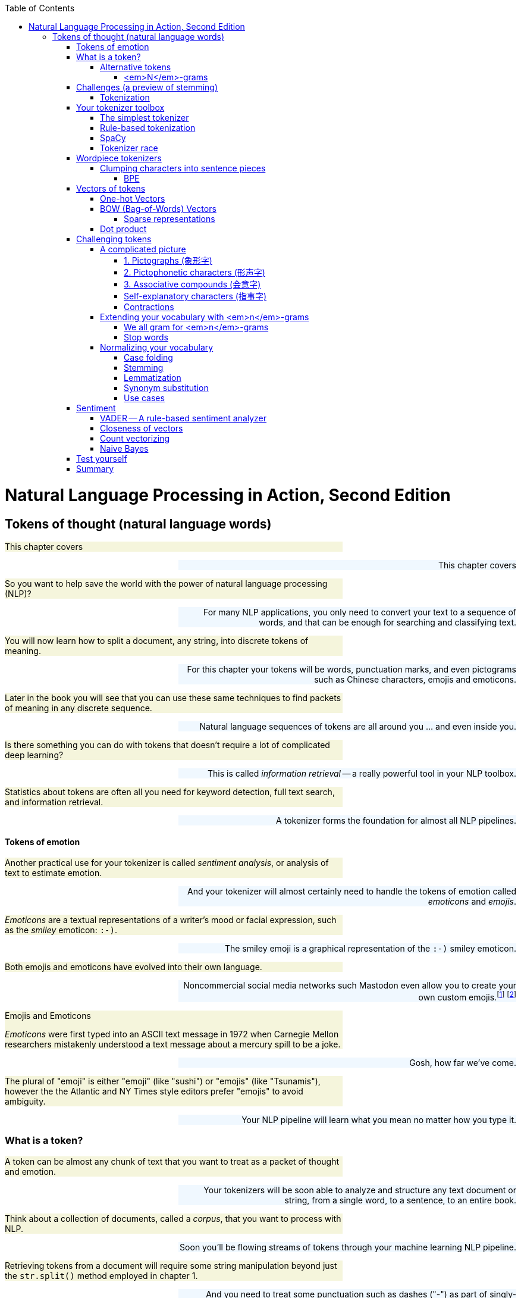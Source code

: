 
:toc: left
:toclevels: 6

++++
  <style>
  .first-sentence {
    text-align: left;
    margin-left: 0%;
    margin-right: auto;
    width: 66%;
    background: Beige;
  }
  .last-sentence {
    text-align: right;
    margin-left: auto;
    margin-right: 0%;
    width: 66%;
    background: AliceBlue;
  }
  </style>
++++
= Natural Language Processing in Action, Second Edition
== Tokens of thought (natural language words)
[.first-sentence]
This chapter covers

[.last-sentence]
This chapter covers

[.first-sentence]
So you want to help save the world with the power of natural language processing (NLP)?

[.last-sentence]
For many NLP applications, you only need to convert your text to a sequence of words, and that can be enough for searching and classifying text.

[.first-sentence]
You will now learn how to split a document, any string, into discrete tokens of meaning.

[.last-sentence]
For this chapter your tokens will be words, punctuation marks, and even pictograms such as Chinese characters, emojis and emoticons.

[.first-sentence]
Later in the book you will see that you can use these same techniques to find packets of meaning in any discrete sequence.

[.last-sentence]
Natural language sequences of tokens are all around you ... and even inside you.

[.first-sentence]
Is there something you can do with tokens that doesn't require a lot of complicated deep learning?

[.last-sentence]
This is called _information retrieval_ -- a really powerful tool in your NLP toolbox.

[.first-sentence]
Statistics about tokens are often all you need for keyword detection, full text search, and information retrieval.

[.last-sentence]
A tokenizer forms the foundation for almost all NLP pipelines.

==== Tokens of emotion
[.first-sentence]
Another practical use for your tokenizer is called _sentiment analysis_, or analysis of text to estimate emotion.

[.last-sentence]
And your tokenizer will almost certainly need to handle the tokens of emotion called _emoticons_ and _emojis_.

[.first-sentence]
_Emoticons_ are a textual representations of a writer's mood or facial expression, such as the _smiley_ emoticon: `:-)`.

[.last-sentence]
The smiley emoji is a graphical representation of the `:-)` smiley emoticon.

[.first-sentence]
Both emojis and emoticons have evolved into their own language.

[.last-sentence]
Noncommercial social media networks such Mastodon even allow you to create your own custom emojis.footnote:[Mastodon servers you can join (https://proai.org/mastoserv)] footnote:[Mastodon custom emoji documentation (https://docs.joinmastodon.org/methods/custom_emojis/)]

.Emojis and Emoticons

[.first-sentence]
_Emoticons_ were first typed into an ASCII text message in 1972 when Carnegie Mellon researchers mistakenly understood a text message about a mercury spill to be a joke.

[.last-sentence]
Gosh, how far we've come.

[.first-sentence]
The plural of "emoji" is either "emoji" (like "sushi") or "emojis" (like "Tsunamis"), however the the Atlantic and NY Times style editors prefer "emojis" to avoid ambiguity.

[.last-sentence]
Your NLP pipeline will learn what you mean no matter how you type it.

=== What is a token?
[.first-sentence]
A token can be almost any chunk of text that you want to treat as a packet of thought and emotion.

[.last-sentence]
Your tokenizers will be soon able to analyze and structure any text document or string, from a single word, to a sentence, to an entire book.

[.first-sentence]
Think about a collection of documents, called a _corpus_, that you want to process with NLP.

[.last-sentence]
Soon you'll be flowing streams of tokens through your machine learning NLP pipeline.

[.first-sentence]
Retrieving tokens from a document will require some string manipulation beyond just the `str.split()` method employed in chapter 1.

[.last-sentence]
And you need to treat some punctuation such as dashes ("-") as part of singly-hyphenated compound words such as "singly-hyphenated."

[.first-sentence]
Once you have identified the tokens in a document that you would like to include in your vocabulary, you will return to the regular expression toolbox to build a tokenizer.

[.last-sentence]
Finally, you will try to use this bag of words vector to see if it can help you improve upon the basic greeting recognizer at the end of chapter 1.

==== Alternative tokens
[.first-sentence]
Words aren't the only packets of meaning we could use for our tokens.

[.last-sentence]
Could you write software that reliably recognizes a word?

[.first-sentence]
Do you think of "ice cream" as one word or two?

[.last-sentence]
Should that string of characters be split into one, or two, or even three packets of meaning?

[.first-sentence]
You might even want to divide words into even smaller meaningful parts.

[.last-sentence]
And your NLG pipeline can use the pieces to create new words that succinctly capture ideas or memes circulating in the collective consciousness.

[.first-sentence]
Your pipeline could break words into even smaller pieces.

[.last-sentence]
And for machines to be able to squeeze huge vocabularies into their limited RAM there are more efficient encodings for natural language.

[.first-sentence]
The optimal tokens for efficient computation are different from the packets of thought (words) that we humans use.

[.last-sentence]
Like the bias variance trade-off, there's often a explainability/accuracy trade-off in NLP.

[.first-sentence]
What about invisible or implied words?

[.last-sentence]
That's at least three hidden packets of meaning for a total of five tokens you'd like your machine to know about.

[.first-sentence]
But don't worry about invisible words for now.

[.last-sentence]
You will worry about implied words and connotation and even meaning itself in chapter 4 and beyond.footnote:[If you want to learn more about exactly what a "word" really is, check out the introduction to _The Morphology of Chinese_ by Jerome Packard where he discusses the concept of a "word" in detail. The concept of a "word" did not exist at all in the Chinese language until the 20th century when it was translated from English grammar into Chinese.]

[.first-sentence]
Your NLP pipeline can start with one of these five options as your tokens:

[.last-sentence]
Your NLP pipeline can start with one of these five options as your tokens:

[.first-sentence]
As you work your way down this list your vocabulary size increases and your NLP pipeline will need more and more data to train.

[.last-sentence]
That small vocabulary ensures that byte- and character-based NLP pipelines can handle new unseen test examples without too many meaningless OOV (out of vocabulary) tokens.

[.first-sentence]
For word-based NLP pipelines your pipeline will need to start paying attention to how often tokens are used before deciding whether to "count it."

[.last-sentence]
But even if you make sure your pipeline on pays attention to words that occur a lot, you could end up with a vocabulary that's as large as a typical dictionary - 20 to 50 thousand words.

[.first-sentence]
Subwords are the optimal token to use for most Deep Learning NLP pipelines.

[.last-sentence]
Words are the token of choice for any linguistics project or academic research where your results need to be interpretable and explainable.

[.first-sentence]
Sentence pieces take the subword algorithm to the extreme.

[.last-sentence]
This ensures that the meaning of a token is associated with only a single coherent thought and is useful on single sentences as well as longer documents.W

===== <em>N</em>-grams
[.first-sentence]
No matter which kind of token you use for your pipeline, you will likely extract pairs, triplets, quadruplets, and even quintuplets of tokens.

[.last-sentence]
Your tokens and your vector representation of a document will likely want to have a place for "Mr. Smith" along with "Mr." and "Smith."

[.first-sentence]
You will start with a short list of keywords as your vocabulary.

[.last-sentence]
Explainable models create insights that you can use to help your stakeholders, hopefully the users themselves (rather than investors), accomplish their goals.

[.first-sentence]
For now, you can just keep track of all the short _n_-grams of words in your vocabulary.

[.last-sentence]
That is part of the art of NLP, learning when your tokenizer needs to be adjusted to extract more or different information from your text for your particular applications.

[.first-sentence]
In natural language processing, composing a numerical vector from text is a particularly "lossy" feature extraction process.

[.last-sentence]
The techniques for sentiment analyzers at the end of this chapter are the exact same techniques Google used to save email technology from a flood of spam that almost made it useless.

=== Challenges (a preview of stemming)
[.first-sentence]
As an example of why feature extraction from text is hard, consider _stemming_ -- grouping the various inflections of a word into the same "bucket" or cluster.

[.last-sentence]
You would not want to remove the "ing" ending from "sing" or you would end up with a single-letter "s."

[.first-sentence]
Or imagine trying to discriminate between a pluralizing "s" at the end of a word like "words" and a normal "s" at the end of words like "bus" and "lens."

[.last-sentence]
Yes and yes.

[.first-sentence]
In this chapter we show you how to make your NLP pipeline a bit smarter by dealing with these word spelling challenges using conventional stemming approaches.

[.last-sentence]
From that collection of text, the statistics of word usage will reveal "semantic stems" (actually, more useful clusters of words like lemmas or synonyms), without any hand-crafted regular expressions or stemming rules.

==== Tokenization
[.first-sentence]
In NLP, _tokenization_ is a particular kind of document _segmentation_.

[.last-sentence]
In this chapter, we focus on segmenting text into _tokens_ with a _tokenizer_.

[.first-sentence]
You may have heard of tokenizers before.

[.last-sentence]
And for natural language processing, the only parser typically outputs a vector representation, //putting these sentances together might need some work// rather than  if the tokenizer functionality is not separated from the compiler, the parser is often called a scannerless _parser_.

[.first-sentence]
The set of valid tokens for a particular computer language is called the _vocabulary_ for that language, or more formally its _lexicon_.

[.last-sentence]
So that's what you will use here.

[.first-sentence]
The natural language equivalent of a computer language compiler is a natural language parser.

[.last-sentence]
And computer language compilers sometimes refer to tokens as _symbols_.

[.first-sentence]
Here are five important NLP terms.

[.last-sentence]
Along side them are some roughly equivalent terms used in computer science when talking about programming language compilers:

[.first-sentence]
Tokenization is the first step in an NLP pipeline, so it can have a big impact on the rest of your pipeline.

[.last-sentence]
The most common use for bag-of-words vectors created this way is for document retrieval, or search.

=== Your tokenizer toolbox
[.first-sentence]
So each application you encounter you will want to think about which kind of tokenizer is appropriate for your application.

[.last-sentence]
And once you decide which kinds of tokens you want to try, you'll need to configure a python package for accomplishing that goal.

[.first-sentence]
You can chose from several tokenizer implementations: footnote:[Lysandre explains the various tokenizer options in the Huggingface documentation (https://huggingface.co/transformers/tokenizer_summary.html)]

[.last-sentence]
You can chose from several tokenizer implementations: footnote:[Lysandre explains the various tokenizer options in the Huggingface documentation (https://huggingface.co/transformers/tokenizer_summary.html)]

==== The simplest tokenizer
[.first-sentence]
The simplest way to tokenize a sentence is to use whitespace within a string as the "delimiter" of words. In Python, this can be accomplished with the standard library method `split`, which is available on all `str` object instances as well as on the `str` built-in class itself.

[.last-sentence]
The simplest way to tokenize a sentence is to use whitespace within a string as the "delimiter" of words. In Python, this can be accomplished with the standard library method `split`, which is available on all `str` object instances as well as on the `str` built-in class itself.

[.first-sentence]
Let's say your NLP pipeline needs to parse quotes from WikiQuote.org, and it's having trouble with one titled _The Book Thief_.footnote:[Markus Zusak, _The Book Thief_, p. 85 (https://en.wikiquote.org/wiki/The_Book_Thief)]

[.last-sentence]
Let's say your NLP pipeline needs to parse quotes from WikiQuote.org, and it's having trouble with one titled _The Book Thief_.footnote:[Markus Zusak, _The Book Thief_, p. 85 (https://en.wikiquote.org/wiki/The_Book_Thief)]

.Example quote from <em>The Book Thief</em> split into tokens

.Tokenized phrase

[.first-sentence]
As you can see, this built-in Python method does an OK job of tokenizing this sentence.

[.last-sentence]
So you'll need to do a bit better with your tokenizer to ensure you can catch all the important words and "hold" them like Liesel.

==== Rule-based tokenization
[.first-sentence]
It turns out there is a simple fix to the challenge of splitting punctuation from words.

[.last-sentence]
And while we're at it, this regular expression will be smart about words that have internal punctuation, such as possessive words and contractions that contain apostrophes.

[.first-sentence]
You'll use a regular expression to tokenize some text from the book _Blindsight_ by Peter Watts.

[.last-sentence]
The example here should help you start to develop your intuition about applications for regular expression tokenizers.

[.first-sentence]
Much better.

[.last-sentence]
But this liberal matching of internal punctuation probably isn't what you want if your text contains rare double contractions such as "couldn't've", "ya'll'll", and "y'ain't"

[.first-sentence]
Pro tip: You can accommodate double-contractions with the regular expression `r'\w+(?:\'\w+){0,2}|[^\w\s]'`

[.last-sentence]
Pro tip: You can accommodate double-contractions with the regular expression `r'\w+(?:\'\w+){0,2}|[^\w\s]'`

[.first-sentence]
This is the main idea to keep in mind.

[.last-sentence]
When you do, you'll have to think about what your tokenizer is doing, so your whole pipeline works together to accomplish your desired output.

[.first-sentence]
Take a look at the first few tokens in your lexographically sorted vocabulary for this short text:

[.last-sentence]
Take a look at the first few tokens in your lexographically sorted vocabulary for this short text:

[.first-sentence]
You can see how you may want to consider lowercasing all your tokens so that "Survival" is recognized as the same word as "survival".

[.last-sentence]
However, this would only work if your tokenizer kept contraction and possessive apostrophes attached to their parent token.

[.first-sentence]
Make sure you take a look at your vocabulary whenever it seems your pipeline isn't working well for a particular text.

[.last-sentence]
You may need to revise your tokenizer to make sure it can "see" all the tokens it needs to do well for your NLP task.

==== SpaCy
[.first-sentence]
Maybe you don't want your regular expression tokenizer to keep contractions together.

[.last-sentence]
By splitting contractions, you can use synonym substitution or contraction expansion to improve the recall of your search engine and the accuracy of your sentiment analysis.

[.first-sentence]
We'll discuss case folding, stemming, lemmatization, and synonym substitution later in this chapter.

[.last-sentence]
You want your authorship attribution or style-transfer pipeline to stay true to the author's writing style and the exact spelling of words that they use.

[.first-sentence]
SpaCy integrates a tokenizer directly into its state-of-the-art NLU pipeline.

[.last-sentence]
So spaCy is often the first and last tokenizer you'll ever need to use.

[.first-sentence]
Let's see how spaCy handles our collection of deep thinker quotes:

[.last-sentence]
Let's see how spaCy handles our collection of deep thinker quotes:

[.first-sentence]
That tokenization may be more useful to you if you're comparing your results to academic papers or colleagues at work.

[.last-sentence]
They are used in the algorithms that tokenize and label your words with useful things like their part of speech and their position in a syntax tree of relationships between words.

[.first-sentence]
If you browse to your `localhost` on port 5000 you should see a sentence diagram that may be even more correct than what you could produce in school:

[.last-sentence]
If you browse to your `localhost` on port 5000 you should see a sentence diagram that may be even more correct than what you could produce in school:

[.first-sentence]
You can see that spaCy does a lot more than simply separate text into tokens.

[.last-sentence]
Later in the chapter we'll explain how lemmatization and case folding and other vocabulary *compression* approaches can be helpful for some applications.

[.first-sentence]
So spaCy seems pretty great in terms of accuracy and some "batteries included" features, such as all those token tags for lemmas and dependencies.

[.last-sentence]
What about speed?

==== Tokenizer race
[.first-sentence]
SpaCy can parse the AsciiDoc text for a chapter in this book in about 5 seconds.

[.last-sentence]
First download the AsciiDoc text file for this chapter:

[.first-sentence]
There were about 160 thousand ASCII characters in this AsciiDoc file where I wrote this sentence that you are reading right now.

[.last-sentence]
What does that mean in terms of words-per-second, the standard benchmark for tokenizer speed?

[.first-sentence]
That's nearly 5 seconds for about 150,000 characters or 34,000 words of English and Python text or about 7000 words per second.

[.last-sentence]
That's nearly 5 seconds for about 150,000 characters or 34,000 words of English and Python text or about 7000 words per second.

[.first-sentence]
That may seem fast enough for you on your personal projects.

[.last-sentence]
So this, full-featured spaCy pipeline would require at least 5 days to process 10,000 books such as NLPIA or typical medical records for 10,000 patients.

[.first-sentence]
If that's not fast enough for your application you can disable any of the tagging features of the spaCy pipeline that you do not need.

[.last-sentence]
If that's not fast enough for your application you can disable any of the tagging features of the spaCy pipeline that you do not need.

[.first-sentence]
You can disable the pipeline elements you don't need to speed up the tokenizer:

[.last-sentence]
You can disable the pipeline elements you don't need to speed up the tokenizer:

[.first-sentence]
NLTK's `word_tokenize` method is often used as the pace setter in tokenizer benchmark speed comparisons:

[.last-sentence]
NLTK's `word_tokenize` method is often used as the pace setter in tokenizer benchmark speed comparisons:

[.first-sentence]
Could it be that you found a winner for the tokenizer race?

[.last-sentence]
Your regular expression tokenizer has some pretty simple rules, so it should run pretty fast as well:

[.first-sentence]
Now that's not surprising.

[.last-sentence]
Regular expressions can be compiled and run very efficiently within low level C routines in Python.

[.first-sentence]
Use a regular expression tokenizer when speed is more import than accuracy.

[.last-sentence]
So there's usually no need to _precompile_ (using `re.compile()`) your regexes.

=== Wordpiece tokenizers
[.first-sentence]
It probably felt natural to think of words as indivisible atomic chunks of meaning and thought.

[.last-sentence]
Think about how we can build up words from neighboring characters instead of cleaving text at separators such as spaces and punctuation.

==== Clumping characters into sentence pieces
[.first-sentence]
Instead of thinking about breaking strings up into tokens, your tokenizer can look for characters that are used a lot right next to each other, such as "i" before "e".

[.last-sentence]
And hopefully these statistics will line up with our expectations for what a word is.

[.first-sentence]
Many of these character sequences will be whole words, or even compound words, but many will be pieces of words.

[.last-sentence]
Using the statistics of character n-gram counts it's possible for these algorithms to identify wordpieces and even sentence pieces that make good tokens.

[.first-sentence]
It may seem odd to identify words by clumping characters.

[.last-sentence]
And the frequency with which characters are used together can help the machine identify the meaning associated with subword tokens such as individual syllables or parts of compound words.

[.first-sentence]
In English, even individual letters have subtle emotion (sentiment) and meaning (semantics) associated with them.

[.last-sentence]
Your token counters will provide the machine with the statistics it needs to infer the meaning of clumps of letters that are used together often.

[.first-sentence]
The only disadvantage for subword tokenizers is the fact that they must pass through your corpus of text many times before converging on an optimal vocabulary and tokenizer.

[.last-sentence]
In fact you'll use a CountVectorizer in the next section to see how subword tokenizers work.

[.first-sentence]
There are two main approaches to subword tokenization: BPE (Byte-Pair Encoding) and Wordpiece tokenization.

[.last-sentence]
There are two main approaches to subword tokenization: BPE (Byte-Pair Encoding) and Wordpiece tokenization.

===== BPE
[.first-sentence]
In the previous edition of the book we insisted that words were the smallest unit of meaning in English that you need consider.

[.last-sentence]
By building up a vocabulary from building blocks of Unicode multi-byte characters you can construct a vocabulary that can handle every possible natural language string you'll ever see, all with a vocabulary of as few as 50,000 tokens.

[.first-sentence]
You may think that Unicode characters are the smallest packet of meaning in natural language text.

[.last-sentence]
The GPT-2 model can achieve state-of-the-art performance with it's default BPE vocabulary of only 50,000 multibyte _merge tokens_ plus 256 individual byte tokens.

[.first-sentence]
You can think of the BPE (Byte Pair Encoding) tokenizer algorithm as a matchmaker in a social network of friends.

[.last-sentence]
And it keeps doing this until it has a many frequently used character sequences as you've allowed in your vocabulary size limit.

[.first-sentence]
BPE is transforming the way we think about natural language tokens.

[.last-sentence]
Transformers have now surpassed human readers and writers at some natural language understanding and generation tasks, including finding meaning in subword tokens.

[.first-sentence]
One complication you have not yet encountered is the dilemma of what to do when you encounter a new word.

[.last-sentence]
So if your original set of documents did not contain the girl's name "Aphra", all counts of the name Aphra would be lumped into the OOV dimension as counts of Amandine and other rare words.

[.first-sentence]
To give Aphra equal representation in your vector space, you can use BPE.

[.last-sentence]
Actually, you might actually discover that the vobcabulary slots are for " aphr" and "a ", because BPE keeps track of spaces no differently than any other character in your alphabet.footnote:[Actually, the string representation of tokens used for BPE and Wordpiece tokenizer place marker characters at the beginning or end of the token string indicate the absence of a word boundary (typically a space or punctuation). So you may see the "aphr##" token in your BPE vocabulary for the prefix "aphr" in aphrodesiac (https://stackoverflow.com/a/55416944/623735)]

[.first-sentence]
BPE gives you multilingual flexibility to deal with Hebrew names like Aphra.

[.last-sentence]
Because of this, state of the art deep learning NLP pipelines such as transformers all use word piece tokenization similar to BPE.footnote:[See chapter 12 for information about another similar tokenizer -- sentence piece tokenizer]

[.first-sentence]
BPE preserves some of the meaning of new words by using character tokens and word-piece tokens to spell out any unknown words or parts of words.

[.last-sentence]
Perhaps "smartz" could be represented as the two tokens "smart" and "z".

[.first-sentence]
That sounds smart.

[.last-sentence]
Let's see how it works on our text corpus:

[.first-sentence]
You've created a `CountVectorizer` class that will tokenize the text into characters instead of words.

[.last-sentence]
Now you can examine your vocabulary to see what they look like.

[.first-sentence]
We configured the `CountVectorizer` to split the text into all the possible character 1-grams and 2-grams found in the texts.

[.last-sentence]
Once the vectorizer knows what tokens it needs to be able to count, it can transform text strings into vectors, with one dimension for every token in your character n-gram vocabulary.

[.first-sentence]
The DataFrame contains a column for each sentence and a row for each character 2-gram.

[.last-sentence]
And BPE will work on substitution cypher text like ROT13, a toy cypher that rotates the alphabet 13 characters forward.

[.first-sentence]
A BPE tokenizer then finds the most frequent 2-grams and adds them to the permanent vocabulary.

[.last-sentence]
Over time it deletes the less frequent character pairs as it gets less and less likely that they won't come up a lot more later in your text.

[.first-sentence]
So the next round of preprocessing in the BPE tokenizer would retain the character 2-grams "en" and "an" and even " t" and "e ".

[.last-sentence]
This process would continue until the maximum number of tokens is reached and the longest possible character sequences have been incorporated into the vocabulary.

[.first-sentence]
You may see mention of _wordpiece_ tokenizers which are used within some advanced language models such as `BERT` and its derivatives.footnote:[Lysandre Debut explains all the variations on subword tokenizers in the Hugging Face transformers documentation (https://huggingface.co/transformers/tokenizer_summary.html)]

[.last-sentence]
The models that use it will come with it built into their pipelines.

[.first-sentence]
One big challenge of BPE-based tokenizers is that they must be trained on your individual corpus.

[.last-sentence]
So BPE tokenizers are usually only used for Transformers and Large Language Models (LLMs) which you will learn about in chapter 9.

[.first-sentence]
Another challenge of BPE tokenizers is all the book keeping you need to do to keep track of which trained tokenizer goes with each of your trained models.

[.last-sentence]
If you want to become an NLP expert, you may want to imitate what they've done at HuggingFace with your own NLP preprocessing pipelines.footnote:[Huggingface documentation on tokenizers (https://huggingface.co/docs/transformers/tokenizer_summary)]

=== Vectors of tokens
[.first-sentence]
Now that you have broken your text into tokens of meaning, what do you do with them?

[.last-sentence]
You could hard-code the logic to check for important tokens, called a _keywords_.

[.first-sentence]
This might work well for your greeting intent recognizer in chapter 1.

[.last-sentence]
With your new tokenizer in place, your NLP pipeline wouldn't misinterpret the word "Hiking" as the greeting "Hi king":

[.first-sentence]
So tokenization can help you reduce the number of false positives in your simple intent recognition pipeline that looks for the presence of greeting words.

[.last-sentence]
We can use the math of linear algebra and the vectorized operations of `numpy` to speed this process up.

[.first-sentence]
In order to detect tokens efficiently you will want to use three new tricks:

[.last-sentence]
In order to detect tokens efficiently you will want to use three new tricks:

[.first-sentence]
You'll first learn the most basic, direct, raw and lossless way to represent words as a matrix, one-hot encoding.

[.last-sentence]
You'll first learn the most basic, direct, raw and lossless way to represent words as a matrix, one-hot encoding.

==== One-hot Vectors
[.first-sentence]
Now that you've successfully split your document into the kinds of words you want, you're ready to create vectors out of them.

[.last-sentence]
Vectors of numbers are what we need to do the math or processing of NL*P* on natural language text.

[.first-sentence]
In this representation of this two-sentence quote, each row is a vector representation of a single word from the text.

[.last-sentence]
A "1" in a column indicates a vocabulary word that was present at that position in the document.

[.first-sentence]
You can "read" a one-hot encoded (vectorized) text from top to bottom.

[.last-sentence]
The fifth row of the text, with the 0-offset index number of `4` shows us that the fifth word in the text was the word "adequate", because there's a `1` in that column.

[.first-sentence]
One-hot vectors are super-sparse, containing only one nonzero value in each row vector.

[.last-sentence]
The Python code above was just to to make it easier to read, so you can see that it looks a bit like a player piano paper roll, or maybe a music box drum.

[.first-sentence]
The Pandas `DataFrame` made this output a little easier to read and interpret.

[.last-sentence]
A `DataFrame` can also keep track of labels for each row in an the `DataFrame.index`, for speedy lookup.

[.first-sentence]
Don't add strings to any `DataFrame` you intend to use in your machine learning pipeline.

[.last-sentence]
You can't do math on strings.

[.first-sentence]
Each row of the table is a binary row vector, and you can see why it's also called a one-hot vector: all but one of the positions (columns) in a row are `0` or blank.

[.last-sentence]
A zero (`0`) mean off, or absent.

[.first-sentence]
One nice feature of this vector representation of words and tabular representation of documents is that no information is lost.

[.last-sentence]
They are a good choice for any model or NLP pipeline that needs to retain all the meaning inherent in the original text.

[.first-sentence]
The one-hot encoder (vectorizer) did not discard any information from the text, but our tokenizer did.

[.last-sentence]
SpaCy was named for this feature of accurately accounting for white-*space* efficiently and accurately.

[.first-sentence]
This sequence of one-hot vectors is like a digital recording of the original text.

[.last-sentence]
The vocabulary key at the top tells the machine which "note" or word to play for each row in the sequence of words or piano music like in figure <<figure-player-piano-roll>>.

.Player piano roll

[.first-sentence]
Unlike a player-piano or a music box, your mechanical word recorder and player is only allowed to use one "finger" at a time.

[.last-sentence]
And there is no variation in the spacing of the words.

[.first-sentence]
The important thing is that you've turned a sentence of natural language words into a sequence of numbers, or vectors.

[.last-sentence]
So the stream of words emanating from your NLG pipelines in later chapters will often be represented by streams of one-hot encoded vectors, just like a player piano might play a song for a less artificial audience in West World.footnote:[West World is a television series about particularly malevolent humans and human-like robots, including one that plays a piano in the main bar.]

[.first-sentence]
Now all you need to do is figure out how to build a "player piano" that can _understand_ and combine those word vectors in new ways.

[.last-sentence]
You'll get to do that in chapters 9 and 10 when you learn about recurrent neural networks that are effective for sequences of one-hot encoded tokens like this.

[.first-sentence]
This representation of a sentence in one-hot word vectors retains all the detail, grammar, and order of the original sentence.

[.last-sentence]
For a long document this might not be practical.

[.first-sentence]
How big is this *lossless* numerical representation of your collection of documents?

[.last-sentence]
If you have done any image processing, you know that you need to do dimension reduction if you want to extract useful information from the data.

[.first-sentence]
Let's run through the math to give you an appreciation for just how big and unwieldy these "piano rolls" are.

[.last-sentence]
You probably couldn't even store that on disk.

[.first-sentence]
That is more than a million million bytes, even if you are super-efficient and use only one byte for each number in your matrix.

[.last-sentence]
You only use it temporarily, in RAM, while you are processing documents one word at a time.

[.first-sentence]
So storing all those zeros, and recording the order of the words in all your documents does not make much sense.

[.last-sentence]
An NLP pipeline like this doesn't yet do any real feature extraction or dimension reduction to help your machine learning work well in the real world.

[.first-sentence]
What you really want to do is compress the meaning of a document down to its essence.

[.last-sentence]
You just want to capture most of the meaning (information) in a document, not all of it.

==== BOW (Bag-of-Words) Vectors
[.first-sentence]
Is there any way to squeeze all those _player piano music rolls_ into a single vector?

[.last-sentence]
And that's really the goal of NLP, doing math on text.

[.first-sentence]
Let us assume you can ignore the order of the words in our texts.

[.last-sentence]
Even for documents several pages long, a bag-of-words vector is useful for summarizing the essence of a document.

[.first-sentence]
Let's see what happens when we jumble and count the words in our text from _The Book Thief_:

[.last-sentence]
Let's see what happens when we jumble and count the words in our text from _The Book Thief_:

[.first-sentence]
Even with this jumbled up bag of words, you can get a general sense that this sentence is about:  "Trust", "words", "clouds", "rain", and someone named "Liesel".

[.last-sentence]
As long as you are consistent across all the documents you tokenize this way, a machine learning pipeline will work equally well with any vocabulary order.

[.first-sentence]
You can use this new bag-of-words vector approach to compress the information content for each document into a data structure that is easier to work with.

[.last-sentence]
Rather than "replaying" them one at a time in your NLU pipeline, you would create a single bag-of-words vector for each document.

[.first-sentence]
You could use this single vector to represent the whole document in a single vector.

[.last-sentence]
Search indexes only need to know the presence or absence of each word in each document to help you find those documents later.

[.first-sentence]
This approach turns out to be critical to helping a machine "understand" a collection of words as a single mathematical object.

[.last-sentence]
One-hot vector sequences for such a modest-sized corpus would require hundreds of gigabytes.

[.first-sentence]
Another advantage of the BOW representation of text is that it allows you to find similar documents in your corpus in constant time (`O(1)`).

[.last-sentence]
You can see this numerical representation of natural language in EllasticSearch, Solr,footnote:[Apache Solr home page and Java source code (https://solr.apache.org/)] PostgreSQL, and even state of the art web search engines such as Qwant,footnote:[Qwant web search engine based in Europe (https://www.qwant.com/)], SearX,footnote:[SearX git repository (https://github.com/searx/searx) and web search (https://searx.thegpm.org/)], and Wolfram Alpha footnote:[(https://www.wolframalpha.com/)].

[.first-sentence]
Fortunately, the words in your vocabulary are sparsely utilized in any given text.

[.last-sentence]
Even dissonance (odd word usage) is useful information about a statement that a machine learning pipeline can make use of.

[.first-sentence]
Here is how you can put the tokens into a binary vector indicating the presence or absence of a particular word in a particular sentence.

[.last-sentence]
Whereas a textbook index generally only cares about important words relevant to the subject of the book, you keep track of every single word (at least for now).

===== Sparse representations
[.first-sentence]
You might be thinking that if you process a huge corpus you'll probably end up with thousands or even millions of unique tokens in your vocabulary.

[.last-sentence]
Using a dictionary or sparse array for your vector ensures that it only has to store a 1 when any one of the millions of possible words in your dictionary appear in a particular document.

[.first-sentence]
But if you want to look at an individual vector to make sure everything is working correctly, a Pandas `Series` is the way to go.

[.last-sentence]
And you will wrap that up in a Pandas DataFrame so you can add more sentences to your binary vector "corpus" of quotes.

==== Dot product
[.first-sentence]
You'll use the dot product a lot in NLP, so make sure you understand what it is.

[.last-sentence]
Skip this section if you can already do dot products in your head.

[.first-sentence]
The dot product is also called the _inner product_ because the "inner" dimension of the two vectors (the number of elements in each vector) or matrices (the rows of the first matrix and the columns of the second matrix) must be the same because that is where the products happen.

[.last-sentence]
This is analogous to an "inner join" on two relational database tables.

[.first-sentence]
The dot product is also called the _scalar product_ because it produces a single scalar value as its output.

[.last-sentence]
The scalar value output by the scalar product can be calculated by multiplying all the elements of one vector by all the elements of a second vector and then adding up those normal multiplication products.

[.first-sentence]
Here is a Python snippet you can run in your Pythonic head to make sure you understand what a dot product is:

[.last-sentence]
Here is a Python snippet you can run in your Pythonic head to make sure you understand what a dot product is:

.Example dot product calculation

[.first-sentence]
The dot product is equivalent to the _matrix product_, which can be accomplished in NumPy with the `np.matmul()` function or the `@` operator. Since all vectors can be turned into Nx1 or 1xN matrices, you can use this shorthand operator on two column vectors (Nx1) by transposing the first one so their inner dimensions line up, like this: `v1.reshape((-1, 1)).T @ v2.reshape((-1, 1))`, which outputs your scalar product within a 1x1 matrix: `array([[20]])`

[.last-sentence]
The dot product is equivalent to the _matrix product_, which can be accomplished in NumPy with the `np.matmul()` function or the `@` operator. Since all vectors can be turned into Nx1 or 1xN matrices, you can use this shorthand operator on two column vectors (Nx1) by transposing the first one so their inner dimensions line up, like this: `v1.reshape((-1, 1)).T @ v2.reshape((-1, 1))`, which outputs your scalar product within a 1x1 matrix: `array([[20]])`

[.first-sentence]
This is your first vector space model of natural language documents (sentences).

[.last-sentence]
Though these instructions were built for another purpose (indexing memory locations to retrieve data from RAM), they are equally efficient at binary vector operations for search and retrieval of text.

[.first-sentence]
NLTK and Stanford CoreNLP have been around the longest and are the most widely used for comparison of NLP algorithms in academic papers.

[.last-sentence]
The most common tokenizer used in academia is the PennTreebank tokenizer:

[.first-sentence]
The spaCy Python library contains a natural language processing pipeline that includes a tokenizer.

[.last-sentence]
You can customize your NLP pipeline by modifying the Pipeline elements within that parser object.

[.first-sentence]
And spaCy has "batteries included."

[.last-sentence]
A `Doc` object is a container for the sequence of sentences and tokens that it found in the text.

[.first-sentence]
The spaCy package tags each token with their linguistic function to provide you with information about the text's grammatical structure.

[.last-sentence]
Each token object within a `Doc` object has attributes that provide these tags.

[.first-sentence]
For example:

[.last-sentence]
* `token.dep`  integer corresponding to the syntactic dependency tree location

[.first-sentence]
The `.text` attribute provides the original text for the token.

[.last-sentence]
You can use these functions to examine the text in more depth.

=== Challenging tokens
[.first-sentence]
Chinese, Japanese, and other pictograph languages aren't limited to a small small number letters in alphabets used to compose tokens or words.

[.last-sentence]
This makes it challenging to tokenize Chinese text into words or other packets of thought and meaning.

[.first-sentence]
The `jieba` package is a Python package you can use to segment traditional Chinese text into words.

[.last-sentence]
Or, a more compact and literal translation might be "Xi'an is a world-famous city for her ancient culture."

[.first-sentence]
From a grammatical perspective, you can split the sentence into: 西安 (Xi'an), 是 (is), 一座 (a), 举世闻名 (world-famous), 的 (adjective suffix), 文化 (culture), 古城 (ancient city).

[.last-sentence]
The `accurate mode` in `jieba` causes it to segment the sentence this way so that you can correctly extract a precise interpretation of the text.

.Jieba in accurate mode

[.first-sentence]
Jieba's accurate mode minimizes the total number of tokens or words.

[.last-sentence]
This will reduce the false positive rate or type 1 errors for detecting boundaries between words.

[.first-sentence]
In full mode, jieba will attempt to split the text into smaller words, and more of them.

[.last-sentence]
In full mode, jieba will attempt to split the text into smaller words, and more of them.

.Jieba in full mode

[.first-sentence]
Now you can try search engine mode to see if it's possible to break up these tokens even further:

[.last-sentence]
Now you can try search engine mode to see if it's possible to break up these tokens even further:

.Jieba in search engine mode

[.first-sentence]
Unfortunately later versions of Python (3.5+) aren't supported by Jieba's part-of-speech tagging model.

[.last-sentence]
Unfortunately later versions of Python (3.5+) aren't supported by Jieba's part-of-speech tagging model.

[.first-sentence]
You can find more information about jieba at (https://github.com/fxsjy/jieba).

[.last-sentence]
SpaCy also contains Chinese language models that do a decent job of segmenting and tagging Chinese text.

[.first-sentence]
As you may notice, spaCy provides slightly different tokenization and tagging, which is more attached to the original meaning of each word rather than the context of this sentence.

[.last-sentence]
As you may notice, spaCy provides slightly different tokenization and tagging, which is more attached to the original meaning of each word rather than the context of this sentence.

==== A complicated picture
[.first-sentence]
Unlike English, there is no concept of stemming or lemmatization in pictographic languages such as Chinese and Japanese (Kanji).

[.last-sentence]
The top four categories are the most important and encompass most Chinese characters.

===== 1. Pictographs (象形字)
[.first-sentence]
_Pictographs_ were created from images of real objects, such as the characters for 口 (mouth) and 门 (door).

[.last-sentence]
_Pictographs_ were created from images of real objects, such as the characters for 口 (mouth) and 门 (door).

===== 2. Pictophonetic characters (形声字)
[.first-sentence]
_Pictophonetic characters_ were created from a radical and a single Chinese character.

[.last-sentence]
The character for female

===== 3. Associative compounds (会意字)
[.first-sentence]
Associative compounds can be divided into two parts: one symbolizes the image, the other indicates the meaning.

[.last-sentence]
Associative compounds can be divided into two parts: one symbolizes the image, the other indicates the meaning.

[.first-sentence]
For example, 旦 (dawn), the upper part (日) is the sun and the lower part (一) is like the horizon line.

[.last-sentence]
For example, 旦 (dawn), the upper part (日) is the sun and the lower part (一) is like the horizon line.

===== Self-explanatory characters (指事字)
[.first-sentence]
Self-explanatory characters cannot be easily represented by an image, so they are shown by a single abstract symbol.

[.last-sentence]
For example, 上 (up), 下 (down).

[.first-sentence]
As you can see, procedures like stemming and lemmatization are harder or impossible for many Chinese characters.

[.last-sentence]
And there's not prescribed order or rule for combining radicals to create Chinese characters.

[.first-sentence]
Nonetheless, some kinds of stemming are harder in English than they are in Chinese

[.last-sentence]
The character 朋友 (friend) becomes 朋友们 (friends).

[.first-sentence]
Even the characters for "we/us", "they/them", and "y'all" use the same pluralization suffix: 我们 (we/us), 他们 (they/them), 你们 (you).

[.last-sentence]
In most cases, you want to keep the integrated Chinese character together rather than reducing it to its components.

[.first-sentence]
It turns out this is a good rule of thumb for all languages.

[.last-sentence]
Make sure stemming does not leave your NLP pipeline dumb.

[.first-sentence]
Let the statistics of how of how characters and words are used together help you decide how, or if, to decompose any particular word or n-gram.

[.last-sentence]
In the next chapter we'll show you some tools like Scikit-Learn's `TfidfVectorizer` that handle all the tedious account required to get this right.

===== Contractions
[.first-sentence]
You might be wondering why you would want to split the contraction `wasn't` into `was` and `n't`.

[.last-sentence]
There are a variety of standard and nonstandard ways to contract words, by reducing contractions to their constituent words, a dependency tree parser or syntax parser only need to be programmed to anticipate the various spellings of individual words rather than all possible contractions.

.Tokenize informal text from social networks such as Twitter and Facebook

[.first-sentence]
The NLTK library includes a rule-based tokenizer to deal with short, informal, emoji-laced texts from social networks: `casual_tokenize`

[.last-sentence]
The NLTK library includes a rule-based tokenizer to deal with short, informal, emoji-laced texts from social networks: `casual_tokenize`

[.first-sentence]
It handles emojis, emoticons, and usernames.

[.last-sentence]
The `reduce_len` algorithm retains three repetitions, to approximate the intent and sentiment of the original text.

==== Extending your vocabulary with <em>n</em>-grams
[.first-sentence]
Let's revisit that "ice cream" problem from the beginning of the chapter.

[.last-sentence]
Remember we talked about trying to keep "ice" and "cream" together.

[.first-sentence]
I scream, you scream, we all scream for ice cream.

[.last-sentence]
I scream, you scream, we all scream for ice cream.

[.first-sentence]
But I do not know many people that scream for "cream".

[.last-sentence]
So you need a way for your word-vectors to keep "ice" and "cream" together.

===== We all gram for <em>n</em>-grams
[.first-sentence]
An _n_-gram is a sequence containing up to _n_ elements that have been extracted from a sequence of those elements, usually a string.

[.last-sentence]
In general the "elements" of an _n_-gram can be characters, syllables, words, or even symbols like "A", "D", and "G" used to represent the chemical amino acid markers in a DNA or RNA sequence.footnote:[Linguistic and NLP techniques are often used to glean information from DNA and RNA, this site provides a list of amino acid symbols that can help you translate amino acid language into a human-readable language: "Amino Acid - Wikipedia" (https://en.wikipedia.org/wiki/Amino_acid#Table_of_standard_amino_acid_abbreviations_and_properties).]

[.first-sentence]
In this book, we're only interested in _n_-grams of words, not characters.footnote:[You may have learned about trigram indexes in your database class or the documentation for PostgreSQL (`postgres`). But these are triplets of characters. They help you quickly retrieve fuzzy matches for strings in a massive database of strings using the `%` and `~*` SQL full text search queries.]

[.last-sentence]
They have to be frequent enough together to catch the attention of your token counters.

[.first-sentence]
Why bother with _n_-grams?

[.last-sentence]
A bit of the context of a word is retained when you tie it to its neighbor(s) in your pipeline.

[.first-sentence]
In the next chapter, we show you how to recognize which of these _n_-grams contain the most information relative to the others, which you can use to reduce the number of tokens (_n_-grams) your NLP pipeline has to keep track of.

[.last-sentence]
But for now, you need your tokenizer to generate these sequences, these _n_-grams.

===== Stop words
[.first-sentence]
Stop words are common words in any language that occur with a high frequency but carry much less substantive information about the meaning of a phrase.

[.last-sentence]
Examples of some common stop words include footnote:[A more comprehensive list of stop words for various languages can be found in NLTK's corpora (https://raw.githubusercontent.com/nltk/nltk_data/gh-pages/packages/corpora/stopwords.zip).]

[.first-sentence]
Historically stop words have been excluded from NLP pipelines in order to reduce the computational effort to extract information from a text.

[.last-sentence]
Consider these two examples:

[.first-sentence]
In your NLP pipeline, you might create 4-grams such as `reported to the CEO` and `reported as the CEO`.

[.last-sentence]
This issue forces us to retain at least 4-grams if you want to avoid the ambiguity of the human resources example.

[.first-sentence]
Designing a filter for stop words depends on your particular application.

[.last-sentence]
A 2-gram vocabulary designed to catch 95% of the 2-grams in a large English corpus will generally have more than 1 million unique 2-gram tokens in it.

[.first-sentence]
You may be worried that vocabulary size drives the required size of any training set you must acquire to avoid overfitting to any particular word or combination of words.

[.last-sentence]
For example, you might miss mentions of "The Shining" as a unique title and instead treat texts about that violent, disturbing movie the same as you treat documents that mention "Shining Light" or "shoe shining".

[.first-sentence]
So if you have sufficient memory and processing bandwidth to run all the NLP steps in your pipeline on the larger vocabulary, you probably do not want to worry about ignoring a few unimportant words here and there.

[.last-sentence]
Including stop words in your vocabulary allows the document frequency filters (discussed in chapter 3) to more accurately identify and ignore the words and _n_-grams with the least information content within your particular domain.

[.first-sentence]
The SpaCy and NLTK packages include a variety of predefined sets of stop words for various use cases. footnote:[The spaCy package contains a list of stop words that you can customize using this Stack Overflow answer (https://stackoverflow.com/a/51627002/623735)]

[.last-sentence]
for SEO companies that maintain lists of stopwords in many languages.

[.first-sentence]
If your NLP pipeline relies on a fine-tuned list of stop words to achieve high accuracy, it can be a significant maintenance headache.

[.last-sentence]
In most cases, you'll find that ignoring stop words does not improve your NLP pipeline accuracy.

.Broad list of stop words

[.first-sentence]
This is a meaningful sentence from a short story by Ted Chiang about machines helping us remember our statements so we don't have to rely on flawed memories.footnote:[from Ted Chiang, _Exhalation_, "Truth of Fact, Truth of Fiction"]

[.last-sentence]
But it will reduce the precision and accuracy of your NLP pipeline, but at least some small amount of meaning will be lost.

[.first-sentence]
You can see that some words carry more meaning than others.

[.last-sentence]
But if you're in a hurry, and your NLP isn't rushed for time like you are, you probably don't want to waste your time creating and maintaining lists of stop words.

[.first-sentence]
Here's another common stop words list that isn't quite as exhaustive:

[.last-sentence]
Here's another common stop words list that isn't quite as exhaustive:

.NLTK list of stop words

[.first-sentence]
A document that dwells on the first person is pretty boring, and more importantly for you, has low information content.

[.last-sentence]
These single-letter tokens pop up a lot when contractions are split and stemmed using NLTK tokenizers and stemmers.

[.first-sentence]
The set of English stop words in `sklearn`, `spacy`, `nltk`, and SEO tools are very different, and they are constantly evolving.

[.last-sentence]
At the time of this writing, `sklearn` has 318 stop words, NLTK has 179 stop words, spaCy has 326, and our 'exhaustive' SEO list includes 667 stop words.

[.first-sentence]
This is a good reason to consider *not* filtering stop words.

[.last-sentence]
If you do, others may not be able to reproduce your results.

[.first-sentence]
Depending on how much natural language information you want to discard ;), you can take the union or the intersection of multiple stop word lists for your pipeline.

[.last-sentence]
Here are some stop_words lists we found, though we rarely use any of them in production:

.Collection of stop words lists

==== Normalizing your vocabulary
[.first-sentence]
So you have seen how important vocabulary size is to the performance of an NLP pipeline. Another vocabulary reduction technique is to normalize your vocabulary so that tokens that mean similar things are combined into a single, normalized form. Doing so reduces the number of tokens you need to retain in your vocabulary and also improves the association of meaning across those different "spellings" of a token or _n_-gram in your corpus. And as we mentioned before, reducing your vocabulary can reduce the likelihood of overfitting.

[.last-sentence]
So you have seen how important vocabulary size is to the performance of an NLP pipeline. Another vocabulary reduction technique is to normalize your vocabulary so that tokens that mean similar things are combined into a single, normalized form. Doing so reduces the number of tokens you need to retain in your vocabulary and also improves the association of meaning across those different "spellings" of a token or _n_-gram in your corpus. And as we mentioned before, reducing your vocabulary can reduce the likelihood of overfitting.

===== Case folding
[.first-sentence]
Case folding is when you consolidate multiple "spellings" of a word that differ only in their capitalization.

[.last-sentence]
It helps you consolidate words that are intended to mean (and be spelled) the same thing under a single token.

[.first-sentence]
However, some information is often communicated by capitalization of a word -- for example,  'doctor' and 'Doctor' often have different meanings.

[.last-sentence]
In some situations, cutting your vocabulary size by half can sometimes be worth the loss of information content.

[.first-sentence]
In Python, you can easily normalize the capitalization of your tokens with a list comprehension.

[.last-sentence]
In Python, you can easily normalize the capitalization of your tokens with a list comprehension.

[.first-sentence]
And if you are certain that you want to normalize the case for an entire document, you can `lower()` the text string in one operation, before tokenization.

[.last-sentence]
It is up to you to decide when and how to apply case folding.

[.first-sentence]
With case normalization, you are attempting to return these tokens to their "normal" state before grammar rules and their position in a sentence affected their capitalization.

[.last-sentence]
A better approach for case normalization is to lowercase only the first word of a sentence and allow all other words to retain their capitalization.

[.first-sentence]
Lowercasing on the first word in a sentence preserves the meaning of a proper nouns in the middle of a sentence, like "Joe" and "Smith" in "Joe Smith".

[.last-sentence]
In addition, case normalization is useless for languages that do not have a concept of capitalization, like Arabic or Hindi.

[.first-sentence]
To avoid this potential loss of information, many NLP pipelines do not normalize for case at all.

[.last-sentence]
The best way to find out what works is to try several different approaches, and see which approach gives you the best performance for the objectives of your NLP project.

[.first-sentence]
By generalizing your model to work with text that has odd capitalization, case normalization can reduce overfitting for your machine learning pipeline.

[.last-sentence]
This is often called the "recall" performance metric for a search engine (or any other classification model).footnote:[Check our Appendix D to learn more about _precision_ and _recall_. Here's a comparison of the recall of various search engines on the Webology site (http://www.webology.org/2005/v2n2/a12.html).]

[.first-sentence]
For a search engine without normalization if you searched for "Age" you will get a different set of documents than if you searched for "age."

[.last-sentence]
By normalizing the vocabulary in your search index (as well as the query), you can ensure that both kinds of documents about "age" are returned regardless of the capitalization in the query from the user.

[.first-sentence]
However, this additional recall accuracy comes at the cost of precision, returning many documents that the user may not be interested in. Because of this issue, modern search engines allow users to turn off normalization with each query, typically by quoting those words for which they want only exact matches returned. If you are building such a search engine pipeline, in order to accommodate both types of queries you will have to build two indexes for your documents: one with case-normalized _n_-grams, and another with the original capitalization.

[.last-sentence]
However, this additional recall accuracy comes at the cost of precision, returning many documents that the user may not be interested in. Because of this issue, modern search engines allow users to turn off normalization with each query, typically by quoting those words for which they want only exact matches returned. If you are building such a search engine pipeline, in order to accommodate both types of queries you will have to build two indexes for your documents: one with case-normalized _n_-grams, and another with the original capitalization.

===== Stemming
[.first-sentence]
Another common vocabulary normalization technique is to eliminate the small meaning differences of pluralization or possessive endings of words, or even various verb forms.

[.last-sentence]
A stem is not required to be a properly spelled word, but merely a token, or label, representing several possible spellings of a word.

[.first-sentence]
A human can easily see that "house" and "houses" are the singular and plural forms of the same noun.

[.last-sentence]
So, as long as your application does not require your machine to distinguish between "house" and "houses", this stem will reduce your programming or dataset size by half or even more, depending on the aggressiveness of the stemmer you chose.

[.first-sentence]
Stemming is important for keyword search or information retrieval.

[.last-sentence]
This broadening of your search results would be a big improvement in the "recall" score for how well your search engine is doing its job at returning all the relevant documents.footnote:[Review Appendix D if you have forgotten how to measure recall or visit the wikipedia page to learn more (https://en.wikipedia.org/wiki/Precision_and_recall).]

[.first-sentence]
But stemming could greatly reduce the "precision" score for your search engine because it might return many more irrelevant documents along with the relevant ones.

[.last-sentence]
And there are times when you want to search for "Dr. House's calls" and not "dr house call", which might be the effective query if you used a stemmer on that query.

[.first-sentence]
Here's a simple stemmer implementation in pure Python that can handle trailing S's.

[.last-sentence]
Here's a simple stemmer implementation in pure Python that can handle trailing S's.

[.first-sentence]
The preceding stemmer function follows a few simple rules within that one short regular expression:

[.last-sentence]
The preceding stemmer function follows a few simple rules within that one short regular expression:

[.first-sentence]
The strip method ensures that some possessive words can be stemmed along with plurals.

[.last-sentence]
The strip method ensures that some possessive words can be stemmed along with plurals.

[.first-sentence]
This function works well for regular cases, but is unable to address more complex cases. For example, the rules would fail with words like `dishes` or `heroes`. For more complex cases like these, the NLTK package provides other stemmers.

[.last-sentence]
This function works well for regular cases, but is unable to address more complex cases. For example, the rules would fail with words like `dishes` or `heroes`. For more complex cases like these, the NLTK package provides other stemmers.

[.first-sentence]
It also does not handle the "housing" example from your "Portland Housing" search.

[.last-sentence]
It also does not handle the "housing" example from your "Portland Housing" search.

[.first-sentence]
Two of the most popular stemming algorithms are the Porter and Snowball stemmers.

[.last-sentence]
This enables the stemmer to handle the complexities of English spelling and word ending rules.

[.first-sentence]
Notice that the Porter stemmer, like the regular expression stemmer, retains the trailing apostrophe (unless you explicitly strip it), which ensures that possessive words will be distinguishable from nonpossessive words.

[.last-sentence]
Possessive words are often proper nouns, so this feature can be important for applications where you want to treat names differently than other nouns.

.More on the Porter stemmer

[.first-sentence]
Julia Menchavez has graciously shared her translation of Porter's original stemmer algorithm into pure python (https://github.com/jedijulia/porter-stemmer/blob/master/stemmer.py). If you are ever tempted to develop your own stemmer, consider these 300 lines of code and the lifetime of refinement that Porter put into them.

[.last-sentence]
Julia Menchavez has graciously shared her translation of Porter's original stemmer algorithm into pure python (https://github.com/jedijulia/porter-stemmer/blob/master/stemmer.py). If you are ever tempted to develop your own stemmer, consider these 300 lines of code and the lifetime of refinement that Porter put into them.

[.first-sentence]
There are eight steps to the Porter stemmer algorithm: 1a, 1b, 1c, 2, 3, 4, 5a, and 5b.

[.last-sentence]
Step 1a is a bit like your regular expression for dealing with trailing "S"es:footnote:[This is a trivially abbreviated version of Julia Menchavez's implementation `porter-stemmer` on GitHub (https://github.com/jedijulia/porter-stemmer/blob/master/stemmer.py).]

[.first-sentence]
The remainining seven steps are much more complicated because they have to deal with the complicated English spelling rules for the following:

[.last-sentence]
The remainining seven steps are much more complicated because they have to deal with the complicated English spelling rules for the following:

[.first-sentence]
Snowball stemmer is more aggressive than the Porter stemmer.

[.last-sentence]
Notice that it stems 'fairly' to 'fair', which is more accurate than the Porter stemmer.

===== Lemmatization
[.first-sentence]
If you have access to information about connections between the meanings of various words, you might be able to associate several words together even if their spelling is quite different.

[.last-sentence]
This more extensive normalization down to the semantic root of a word -- its lemma -- is called lemmatization.

[.first-sentence]
In chapter 12, we show how you can use lemmatization to reduce the complexity of the logic required to respond to a statement with a chatbot.

[.last-sentence]
Likewise "bank", "banked", and "banking" would be treated the same by a stemming pipeline despite the river meaning of "bank", the motorcycle meaning of "banked" and the finance meaning of "banking."

[.first-sentence]
As you work through this section, think about words where lemmatization would drastically alter the meaning of a word, perhaps even inverting its meaning and producing the opposite of the intended response from your pipeline.

[.last-sentence]
This scenario is called _spoofing_ -- when you try to elicit the wrong response from a machine learning pipeline by cleverly constructing a difficult input.

[.first-sentence]
Sometimes lemmatization will be a better way to normalize the words in your vocabulary.

[.last-sentence]
A lemmatizer uses a knowledge base of word synonyms and word endings to ensure that only words that mean similar things are consolidated into a single token.

[.first-sentence]
Some lemmatizers use the word's part of speech (POS) tag in addition to its spelling to help improve accuracy.

[.last-sentence]
So some advanced lemmatizers cannot be run on words in isolation.

[.first-sentence]
Can you think of ways you can use the part of speech to identify a better "root" of a word than stemming could?

[.last-sentence]
However, this would lump the word "better" with words like "betting", "bets", and "Bet's", rather than more similar words like "betterment", "best", or even "good" and "goods".

[.first-sentence]
So lemmatizers are better than stemmers for most applications.

[.last-sentence]
This trick will reduce your dimensionality and increase your information retrieval recall even more than a stemmer alone.footnote:[Thank you Kyle Gorman for pointing this out]

[.first-sentence]
How can you identify word lemmas in Python?

[.last-sentence]
Notice that you must tell the WordNetLemmatizer which part of speech you are interested in, if you want to find the most accurate lemma:

[.first-sentence]
You might be surprised that the first attempt to lemmatize the word "better" did not change it at all. This is because the part of speech of a word can have a big effect on its meaning. If a POS is not specified for a word, then the NLTK lemmatizer assumes it is a noun. Once you specify the correct POS, 'a' for adjective, the lemmatizer returns the correct lemma. Unfortunately, the NLTK lemmatizer is restricted to the connections within the Princeton WordNet graph of word meanings. So the word "best" does not lemmatize to the same root as "better". This graph is also missing the connection between "goodness" and "good". A Porter stemmer, on the other hand, would make this connection by blindly stripping off the "ness" ending of all words.

[.last-sentence]
You might be surprised that the first attempt to lemmatize the word "better" did not change it at all. This is because the part of speech of a word can have a big effect on its meaning. If a POS is not specified for a word, then the NLTK lemmatizer assumes it is a noun. Once you specify the correct POS, 'a' for adjective, the lemmatizer returns the correct lemma. Unfortunately, the NLTK lemmatizer is restricted to the connections within the Princeton WordNet graph of word meanings. So the word "best" does not lemmatize to the same root as "better". This graph is also missing the connection between "goodness" and "good". A Porter stemmer, on the other hand, would make this connection by blindly stripping off the "ness" ending of all words.

[.first-sentence]
You can easily implement lemmatization in spaCy by the following:

[.last-sentence]
You can easily implement lemmatization in spaCy by the following:

[.first-sentence]
Unlike NLTK, spaCy lemmatizes "better" to "well" by assuming it is an adverb and returns the correct lemma for "best" ("good").

[.last-sentence]
Unlike NLTK, spaCy lemmatizes "better" to "well" by assuming it is an adverb and returns the correct lemma for "best" ("good").

===== Synonym substitution
[.first-sentence]
There are five kinds of "synonyms" that are sometime helpful in creating a consistent smaller vocabulary to help your NLP pipeline generalize well.

[.last-sentence]
There are five kinds of "synonyms" that are sometime helpful in creating a consistent smaller vocabulary to help your NLP pipeline generalize well.

[.first-sentence]
Each of these synonym substitution algorithms can be designed to be more or less agressive.

[.last-sentence]
A doctor wouldn't want a chatbot telling his patient their "heart is broken" because of some synonym substitutions on the heart emoticon ("<3").

[.first-sentence]
Nonetheless, the use cases for lemmatization and stemming apply to synonym substitution.

[.last-sentence]
Nonetheless, the use cases for lemmatization and stemming apply to synonym substitution.

===== Use cases
[.first-sentence]
When should you use a lemmatizer, stemmer, or synonym substitution?

[.last-sentence]
As a result, some state of the art NLP packages, such as spaCy, do not provide stemming functions and only offer lemmatization methods.

[.first-sentence]
If your application involves search, stemming and lemmatization will improve the recall of your searches by associating more documents with the same query words.

[.last-sentence]
A false negative for a search engine is when it fails to list the document you are looking for at all.

[.first-sentence]
Because search results can be ranked according to relevance, search engines and document indexes typically use lemmatization when they process your query and index your documents.

[.last-sentence]
This means a search engine will use lemmatization when they tokenize your search text as well as when they index their collection of documents, such as the web pages they crawl.

[.first-sentence]
But they combine search results for unstemmed versions of words to rank the search results that they present to you.footnote:[Additional metadata is also used to adjust the ranking of search results.

[.last-sentence]
Duck Duck Go and other popular web search engines combine more than 400 independent algorithms (including user-contributed algorithms) to rank your search results (https://duck.co/help/results/sources).]

[.first-sentence]
For a search-based chatbot, precision is usually more important than recall.

[.last-sentence]
In a modern world crowded with blowhard chatbots, your humbler chatbot can make a name for itself and win out!footnote:["Nice guys finish first!" -- M.A. Nowak author of _SuperCooperators_"]

[.first-sentence]
There are 4 situations when synonym substitution of some sort may make sense.

[.last-sentence]
There are 4 situations when synonym substitution of some sort may make sense.

[.first-sentence]
Search engines can improve their recall for rare terms by using synonym substitution.

[.last-sentence]
You can imagine that substituting the "currency" for the word "cash", "dollars", or "$$$$" might help evade a spam detector.

=== Sentiment
[.first-sentence]
Whether you use raw single-word tokens, _n_-grams, stems, or lemmas in your NLP pipeline, each of those tokens contains some information.

[.last-sentence]
In many companies it is the main thing an NLP engineer is asked to do.

[.first-sentence]
Companies like to know what users think of their products.

[.last-sentence]
Giving your user a blank slate (an empty text box) to fill up with comments about your product can produce more detailed feedback.

[.first-sentence]
In the past you would have to read all that feedback.

[.last-sentence]
And customers are not generally very good at communicating feedback in a way that can get past your natural human triggers and filters.

[.first-sentence]
But machines do not have those biases and emotional triggers.

[.last-sentence]
And an NLP pipeline can output a numerical rating of the positivity or negativity or any other emotional quality of the text.

[.first-sentence]
Another common application of sentiment analysis is junk mail and troll message filtering.

[.last-sentence]
So you need your bot to measure the niceness of everything you are about to say and use that to decide whether to respond.

[.first-sentence]
What kind of pipeline would you create to measure the sentiment of a block of text and produce this sentiment positivity number?

[.last-sentence]
Your NLP pipeline could use values near 0, like say +0.1, for a statement like "It was OK. Some good and some bad things".

[.first-sentence]
There are two approaches to sentiment analysis:

[.last-sentence]
There are two approaches to sentiment analysis:

[.first-sentence]
The first approach to sentiment analysis uses human-designed rules, sometimes called heuristics, to measure sentiment.

[.last-sentence]
We show you how to do this using the VADER algorithm (in `sklearn`) in the upcoming listing.

[.first-sentence]
The second approach, machine learning, relies on a labeled set of statements or documents to train a machine learning model to create those rules.

[.last-sentence]
We show you shortly how to process a dataset like this and train a token-based machine learning algorithm called _Naive Bayes_ to measure the positivity of the sentiment in a set of reviews after you are done with VADER.

==== VADER&#8201;&#8212;&#8201;A rule-based sentiment analyzer
[.first-sentence]
Hutto and Gilbert at GA Tech came up with one of the first successful rule-based sentiment analysis algorithms.

[.last-sentence]
You will go straight to the source and use `vaderSentiment` here.

[.first-sentence]
You will need to `pip install vaderSentiment` to run the following example.footnote:[You can find more detailed installation instructions with the package source code on github (https://github.com/cjhutto/vaderSentiment).]

[.last-sentence]
You have not included it in the `nlpia` package.

[.first-sentence]
Let us see how well this rule-based approach does for the example statements we mentioned earlier.

[.last-sentence]
Let us see how well this rule-based approach does for the example statements we mentioned earlier.

[.first-sentence]
This looks a lot like what you wanted.

[.last-sentence]
The rule-based approach might be impossible if you do not understand the language because you would not know what scores to put in the dictionary (lexicon)!

[.first-sentence]
That is what machine learning sentiment analyzers are for.

[.last-sentence]
That is what machine learning sentiment analyzers are for.

==== Closeness of vectors
[.first-sentence]
Why do we use bags of words rather than bags of characters to represent natural language text?

[.last-sentence]
You can see this if you think about what we are using these BOW vectors for.

[.first-sentence]
If you think about it, you have a lot of different ways to measure the closeness of things.

[.last-sentence]
Or maybe Manhattan or taxi-cab distance.

[.first-sentence]
But do you know how to measure the closeness of two pieces of text?

[.last-sentence]
But that doesn't really capture the essence of what you care about.

[.first-sentence]
How close are these sentences to each other, in your mind?

[.last-sentence]
How close are these sentences to each other, in your mind?

[.first-sentence]
I am now coming over to see you.

[.last-sentence]
I am now coming over to see you.

[.first-sentence]
I am not coming over to see you.

[.last-sentence]
I am not coming over to see you.

[.first-sentence]
Do you see the difference?

[.last-sentence]
This is an example about how a single character can change the meaning of an entire sentence.

[.first-sentence]
If you just counted up the characters that were different you'd get a distance of 1.

[.last-sentence]
So we'd like a better measure than that.

[.first-sentence]
What if you compared words instead of characters?

[.last-sentence]
That's a little lower, which is what we want.

[.first-sentence]
For natural language you don't want your closeness or distance measure to rely only on a count of the differences in individual characters.

[.last-sentence]
This is one reason why you want to use words as your tokens of meaning when processing natural language text.

[.first-sentence]
What about these two sentences?

[.last-sentence]
What about these two sentences?

[.first-sentence]
She and I will come over to your place at 3:00.

[.last-sentence]
She and I will come over to your place at 3:00.

[.first-sentence]
At 3:00, she and I will stop by your apartment.

[.last-sentence]
At 3:00, she and I will stop by your apartment.

[.first-sentence]
Are these two sentences close to each other in meaning?

[.last-sentence]
So we need to make sure that our representation of the sentences does not rely on the precise position of words in a sentence.

[.first-sentence]
Bag of words vectors accomplish this by creating a position or slot in a vector for every word you've seen in your vocabulary.

[.last-sentence]
You may have learned of a few measures of closeness in geometry and linear algebra.

[.first-sentence]
As an example of why feature extraction from text is hard, consider _stemming_ -- grouping the various inflections of a word into the same "bucket" or cluster.

[.last-sentence]
You wouldn't want to remove the "ing" ending from "sing" or you'd end up with a single-letter "s".

[.first-sentence]
Or imagine trying to discriminate between a pluralizing "s" at the end of a word like "words" and a normal "s" at the end of words like "bus" and "lens".

[.last-sentence]
Yes and yes.

[.first-sentence]
In this chapter we show you how to make your NLP pipeline a bit smarter by dealing with these word spelling challenges using conventional stemming approaches.

[.last-sentence]
From that collection of text, the statistics of word usage will reveal "semantic stems" (actually, more useful clusters of words like lemmas or synonyms), without any hand-crafted regular expressions or stemming rules.

==== Count vectorizing
[.first-sentence]
In the previous sections you've only been concerned with keyword detection.

[.last-sentence]
In order to handle longer documents and improve the accuracy of your NLP pipeline, you're going to start counting the occurrences of words in your documents.

[.first-sentence]
You can put these counts into a sort-of histogram.

[.last-sentence]
This more fairly represents the distribution of tokens in the document and will create better similarity scores with other documents, including the text from a search query from `qary`.footnote:[Qary is an open source virtual assistant that actually assists you instead of manipulating and misinforming you (https://docs.qary.ai).]

[.first-sentence]
Each position in your vector represents the count for one of your keywords.

[.last-sentence]
And you can use this _count vectorizing_ approach even for large vocabularies.

[.first-sentence]
And you can organize these counts of those keywords into

[.last-sentence]
This opens up a whole range of powerful tools for doing vector algebra.

[.first-sentence]
In natural language processing, composing a numerical vector from text is a particularly "lossy" feature extraction process.

[.last-sentence]
The techniques for sentiment analyzers at the end of this chapter are the exact same techniques Google used to save email from a flood of spam that almost made it useless.

==== Naive Bayes
[.first-sentence]
A Naive Bayes model tries to find keywords in a set of documents that are predictive of your target (output) variable.

[.last-sentence]
The machine will find the "best" scores for any problem.

[.first-sentence]
For any machine learning algorithm, you first need to find a dataset.

[.last-sentence]
You will load them from the `nlpia` package.footnote:[If you have not already installed `nlpia`, check out the installation instructions at http://gitlab.com/tangibleai/nlpia2.]

[.first-sentence]
It looks like the movie reviews have been _centered_: normalized by subtracting the mean so that the new mean will be zero and they aren't biased to one side or the other.

[.last-sentence]
And it seems the range of movie ratings allowed was -4 to +4.

[.first-sentence]
Now you can tokenize all those movie review texts to create a bag of words for each one.

[.last-sentence]
If you put them all into a Pandas DataFrame that will make them easier to work with.

[.first-sentence]
When you do not use case normalization, stop word filters, stemming, or lemmatization your vocabulary can be quite huge because you are keeping track of every little difference in spelling or capitalization of words.

[.last-sentence]
Try inserting some dimension reduction steps into your pipeline to see how they affect your pipeline's accuracy and the amount of memory required to store all these BOWs.

[.first-sentence]
Now you have all the data that a Naive Bayes model needs to find the keywords that predict sentiment from natural language text.

[.last-sentence]
Now you have all the data that a Naive Bayes model needs to find the keywords that predict sentiment from natural language text.

[.first-sentence]
To create a binary classification label you can use the fact that the centered movie ratings (sentiment labels) are positive (greater than zero) when the sentiment of the review is positive.

[.last-sentence]
To create a binary classification label you can use the fact that the centered movie ratings (sentiment labels) are positive (greater than zero) when the sentiment of the review is positive.

[.first-sentence]
This is a pretty good start at building a sentiment analyzer with only a few lines of code (and a lot of data).

[.last-sentence]
That is the power of machine learning and NLP!

[.first-sentence]
How well do you think this model will generalize to a completely different set text examples such as product reviews?

[.last-sentence]
And by testing your model on new domains, you can get ideas for more examples and datasets to use in your training and test sets.

[.first-sentence]
First you need to load the product reviews.

[.last-sentence]
First you need to load the product reviews.

[.first-sentence]
Now you need to convert the labels to mimic the binary classification data that you trained your model on.

[.last-sentence]
Now you need to convert the labels to mimic the binary classification data that you trained your model on.

[.first-sentence]
So your Naive Bayes model does a  poor job of predicting whether a product review is positive (thumbs up).

[.last-sentence]
You would need to incorporate _n_-grams into your tokenizer to connect negation words (such as "not" or "never") to the positive words they might be used to qualify.

[.first-sentence]
We leave it to you to continue the NLP action by improving on this machine learning model.

[.last-sentence]
And you can check your progress relative to VADER at each step of the way to see if you think machine learning is a better approach than hard-coding algorithms for NLP.

=== Test yourself
=== Summary
